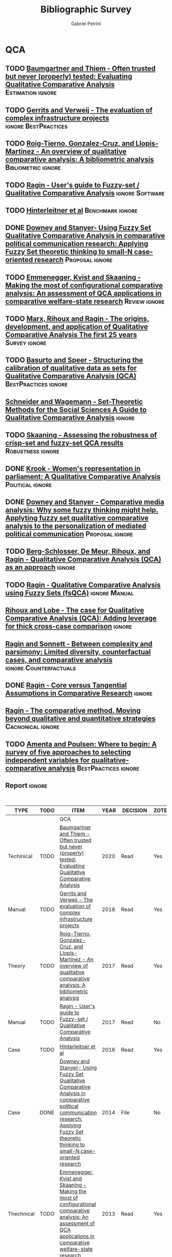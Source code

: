 #+TITLE:Bibliographic Survey
#+AUTHOR:Gabriel Petrini

* HTML headers :noexport:

#+HTML_HEAD: <link rel="stylesheet" type="text/css" href="http://www.pirilampo.org/styles/readtheorg/css/htmlize.css"/>
#+HTML_HEAD: <link rel="stylesheet" type="text/css" href="http://www.pirilampo.org/styles/readtheorg/css/readtheorg.css"/>

#+HTML_HEAD: <script src="https://ajax.googleapis.com/ajax/libs/jquery/2.1.3/jquery.min.js"></script>
#+HTML_HEAD: <script src="https://maxcdn.bootstrapcdn.com/bootstrap/3.3.4/js/bootstrap.min.js"></script>
#+HTML_HEAD: <script type="text/javascript" src="http://www.pirilampo.org/styles/lib/js/jquery.stickytableheaders.min.js"></script>
#+HTML_HEAD: <script type="text/javascript" src="http://www.pirilampo.org/styles/readtheorg/js/readtheorg.js"></script>
#+HTML_HEAD: <style> #content{max-width:1800px;}</style>

* QCA       
:PROPERTIES:
   :COLUMNS:  %6TYPE %4TODO %20ITEM %4YEAR %4DECISION %3ZOTERO %8STATUS %7RELEVANCE %7IMPACT %4CITE %TAGS
   :TYPE_ALL: Theory Method Case Manual Other Thechnical
   :DECISION_ALL: Read File Skip PartialRead
   :ZOTERO_ALL: Yes No
   :STATUS_ALL: Reading Searching Abandoned Finished Skimmed NotFound 404 Downloaded
   :RELEVANCE_ALL: High Regular Low None
   :IMPACT_ALL: High Regular Low None
   :CITE_ALL: Yes No Wait
   :YEAR: 
   :UNNUMBERED: t
   :END:  
            
** TODO [[https://doi.org/10.1177/0049124117701487][Baumgartner and Thiem - Often trusted but never (properly) tested: Evaluating Qualitative Comparative Analysis]] :Estimation:ignore:
   :PROPERTIES:
   :ZOTERO:   Yes
   :YEAR:     2020
   :TYPE:     Techinical
   :STATUS:   Skimmed
   :RELEVANCE: High
   :IMPACT:   High
   :DECISION: Read
   :CITE:     Yes
   :END:    

** TODO [[https://stefanverweij.eu/wp-content/uploads/2018/09/2018-Edward-Elgar-Gerrits-Verweij.pdf][Gerrits and Verweij - The evaluation of complex infrastructure projects]] :ignore:BestPractices:
   :PROPERTIES:
   :ZOTERO: Yes
   :YEAR: 2018
   :TYPE: Manual
   :STATUS: Downloaded
   :RELEVANCE: Regular
   :IMPACT: High
   :DECISION: Read
   :CITE: Wait
   :END:    
** TODO [[https://www.sciencedirect.com/science/article/pii/S2444569X16300257][Roig-Tierno, Gonzalez-Cruz, and Llopis-Martinez -  An overview of qualitative comparative analysis: A bibliometric analysis]] :Bibliometric:ignore:
   :PROPERTIES:
   :ZOTERO: Yes
   :YEAR: 2017
   :TYPE: Theory
   :STATUS: Skimmed
   :RELEVANCE: Regular
   :IMPACT: Regular
   :DECISION: Read
   :CITE: Wait
   :END:    
** TODO [[http://www.socsci.uci.edu/~cragin/fsQCA/software.shtml][Ragin - User's guide to Fuzzy-set / Qualitative Comparative Analysis]] :ignore:Software:
   :PROPERTIES:
   :ZOTERO: No
   :YEAR: 2017
   :TYPE: Manual
   :STATUS: Skimmed
   :RELEVANCE: Regular
   :IMPACT: Regular
   :DECISION: Read
   :CITE: No
   :END:    
** TODO [[https://www.dropbox.com/sh/xkfv65sh57j2coo/AABk1FdH6BEFMUluXqUhdU4Ua/Required%20readings?dl=0&preview=Hinterleitner+Sager+Thomann+2016.pdf&subfolder_nav_tracking=1][Hinterleitner et al]]                                :Benchmark:ignore:
   :PROPERTIES:
   :ZOTERO:   Yes
   :YEAR:     2016
   :TYPE:     Case
   :STATUS:   Skimmed
   :RELEVANCE: High
   :IMPACT:   High
   :DECISION: Read
   :CITE:     Yes
   :END:    
** DONE [[https://doi.org/10.1057/9781137366474_4][Downey and Stanyer- Using Fuzzy Set Qualitative Comparative Analysis in comparative political communication research: Applying Fuzzy Set theoretic thinking to small-N case-oriented research]] :Proposal:ignore:
   CLOSED: [2020-09-14 seg 10:58]
   :PROPERTIES:
   :ZOTERO:   No
   :YEAR:     2014
   :TYPE:     Case
   :STATUS:   NotFound
   :RELEVANCE: Low
   :IMPACT:   None
   :DECISION: File
   :CITE:     No
   :END:    
** TODO [[https://www.jstor.org/stable/23563601][Emmenegger, Kvist and Skaaning - Making the most of configurational comparative analysis: An assessment of QCA applications in comparative welfare-state research]] :Review:ignore:
   :PROPERTIES:
   :ZOTERO:   Yes
   :YEAR:     2013
   :TYPE:     Thechnical
   :STATUS:   Skimmed
   :RELEVANCE: High
   :IMPACT:   High
   :DECISION: Read
   :CITE:     Yes
   :END:    
** TODO [[https://pdfs.semanticscholar.org/7624/660320e7a032012245a4bbd20dd3397e77bd.pdf][Marx, Rihoux and Ragin - The origins, development, and application of Qualitative Comparative Analysis The first 25 years]] :Survey:ignore:
   :PROPERTIES:
   :ZOTERO:   Yes
   :YEAR:     2013
   :TYPE:     Case
   :STATUS:   Skimmed
   :RELEVANCE: High
   :IMPACT:   Regular
   :DECISION: Read
   :CITE:     Yes
   :END:    

** TODO [[https://doi.org/10.1177/1525822X11433998][Basurto and Speer - Structuring the calibration of qualitative data as sets for Qualitative Comparative Analysis (QCA)]] :BestPractices:ignore:
   :PROPERTIES:
   :ZOTERO:   Yes
   :YEAR:     2012
   :TYPE:     Manual
   :STATUS:   Skimmed
   :RELEVANCE: Regular
   :IMPACT:   High
   :DECISION: Read
   :CITE:     Wait
   :END:    
** [[https://doi.org/10.1017/CBO9781139004244][Schneider and  Wagemann - Set-Theoretic Methods for the Social Sciences A Guide to Qualitative Comparative Analysis]] :ignore:
   :PROPERTIES:
   :ZOTERO: Yes
   :YEAR: 2012
   :TYPE: Manual 
   :STATUS: Skimmed
   :RELEVANCE: Regular
   :IMPACT: Regular
   :DECISION: File
   :CITE: Wait
   :END:    
** TODO [[https://journals.sagepub.com/doi/10.1177/0049124111404818][Skaaning - Assessing the robustness of crisp-set and fuzzy-set QCA results]] :Robustness:ignore:
   :PROPERTIES:
   :ZOTERO: Yes
   :YEAR: 2011
   :TYPE: Thechnical
   :STATUS: Skimmed
   :RELEVANCE: High
   :IMPACT: High
   :DECISION: Read
   :CITE: Yes
   :END:    
** DONE [[https://mlkrook.org/pdf/Krook_PS_2010.pdf][Krook - Women's representation in parliament: A Qualitative Comparative Analysis]] :Political:ignore:
   CLOSED: [2020-09-14 seg 11:10]
   :PROPERTIES:
   :ZOTERO:   No
   :YEAR:     2010
   :TYPE:     Case
   :STATUS:   Skimmed
   :RELEVANCE: None
   :IMPACT:   Low
   :DECISION: Skip
   :CITE:     No
   :END:    
** DONE [[https://doi.org/10.1177%2F0267323110384256][Downey and Stanyer - Comparative media analysis: Why some fuzzy thinking might help. Applyting fuzzy set qualitative comparative analysis to the personalization of mediated political communication]] :Proposal:ignore:
   CLOSED: [2020-09-14 seg 10:53]
   :PROPERTIES:
   :ZOTERO:   No
   :YEAR:     2010
   :TYPE:     Case
   :STATUS:   Skimmed
   :RELEVANCE: Low
   :IMPACT:   None
   :DECISION: File
   :CITE:     No
   :END:    
** TODO [[https://us.sagepub.com/sites/default/files/upm-assets/23236_book_item_23236.pdf][Berg-Schlosser, De Meur, Rihoux, and Ragin - Qualitative Comparative Analysis (QCA) as an approach]] :ignore:
   :PROPERTIES:
   :ZOTERO: Yes
   :YEAR: 2009
   :TYPE: Manual
   :STATUS: Reading
   :RELEVANCE: Regular
   :IMPACT: Reagular
   :DECISION: Read
   :CITE: Yes
   :END:    
** TODO [[https://dx.doi.org/10.4135/9781452226569.n7][De Meur Rihoux and Yamasaki - Addressing the critiques on QCA]] :Critique:noexport:
   :PROPERTIES:
   :ZOTERO: Yes
   :YEAR: 2009
   :TYPE: Theory
   :STATUS: NotFound
   :RELEVANCE: High
   :IMPACT: Regular
   :DECISION: Read
   :CITE: Yes
   :END:    

** TODO [[https://dx.doi.org/10.4135/9781452226569.n5][Ragin - Qualitative Comparative Analysis using Fuzzy Sets (fsQCA)]] :ignore:Manual:
   :PROPERTIES:
   :ZOTERO: Yes
   :YEAR: 2009
   :TYPE: Manual
   :STATUS: Skimmed
   :RELEVANCE: High
   :IMPACT: High
   :DECISION: Read
   :CITE: Yes
   :END:    
** [[https://dx.doi.org/10.4135/9781446249413.n13][Rihoux and Lobe - The case for Qualitative Comparative Analysis (QCA): Adding leverage for thick cross-case comparison]] :ignore:
   :PROPERTIES:
   :ZOTERO: No
   :YEAR: 2009
   :TYPE:
   :STATUS: NotFound
   :RELEVANCE:
   :IMPACT:
   :DECISION: File
   :CITE: Wait
   :END:    

** [[http://www.u.arizona.edu/~cragin/fsQCA//download/Counterfactuals.pdf][Ragin and Sonnett - Between complexity and parsimony: Limited diversity, counterfactual cases, and comparative analysis]] :ignore:Counterfactuals:
   :PROPERTIES:
   :ZOTERO: Yes
   :YEAR: 2005
   :TYPE: Theory
   :STATUS: Downloaded
   :RELEVANCE: Regular
   :IMPACT: Regular
   :DECISION: Skim
   :CITE: Wait
   :END:    
** DONE [[https://doi.org/10.1007/BF02686286][Ragin - Core versus Tangential Assumptions in Comparative Research]] :ignore:
   CLOSED: [2020-09-14 seg 14:44]
   :PROPERTIES:
   :ZOTERO: Yes
   :YEAR: 2005
   :TYPE: Theory
   :STATUS: Skimmed
   :RELEVANCE: Low
   :IMPACT: Low
   :DECISION: File
   :CITE: No
   :END:    
** TODO [[https://doi.org/10.1177%2F1525822X03257690][Rihoux - Bridging the Gap between the Qualitative and Quantitative Worlds? A Retrospective and Prospective View on Qualitative Comparative Analysis]] :Manual:noexport:
   :PROPERTIES:
   :ZOTERO: Yes
   :YEAR: 2003
   :TYPE: Theory
   :STATUS: Skimmed
   :RELEVANCE: Regular
   :IMPACT: Regular
   :DECISION: PartialRead
   :CITE: Wait
   :END:    

*Section to Read:* Critiques and Answers

** TODO [[https://press.uchicago.edu/ucp/books/book/chicago/F/bo3635786.html][Ragin - Fuzzy-set social science]]  :Cacnonical:Manual:ignore:noexport:
   :PROPERTIES:
   :ZOTERO: Yes
   :YEAR: 2000
   :TYPE: Manual
   :STATUS: Downaloaded
   :RELEVANCE: Regular
   :IMPACT: High
   :DECISION: PartialRead
   :CITE: Yes
   :END:    

*Part to Read:* Part Two and fowards

** [[https://www.amazon.com.br/Comparative-Method-Qualitative-Quantitative-Strategies/dp/0520280032][Ragin - The comparative method. Moving beyond qualitative and quantitative strategies]] :Cacnonical:ignore:
   :PROPERTIES: 
   :ZOTERO: Yes
   :YEAR: 1987
   :TYPE: Manual
   :STATUS: Downloaded
   :RELEVANCE: Regular 
   :IMPACT: Regular
   :DECISION: PartialRead
   :CITE: Yes
   :END:    
** TODO [[https://doi.org/10.1177%2F0049124194023001002][Amenta and Poulsen: Where to begin: A survey of five approaches to selecting independent variables for  qualitative­comparative analysis]] :BestPractices:ignore:
   :PROPERTIES:
   :ZOTERO: Yes
   :YEAR: 1994
   :TYPE: Manual
   :STATUS: Skimmed
   :RELEVANCE: Low
   :IMPACT: High
   :DECISION: Skim
   :CITE: Wait
   :END:    
** Report                                                            :ignore:
   :PROPERTIES:
   :UNNUMBERED: t
   :END:


#+BEGIN: columnview :maxlevel 5 :hlines t
#+CAPTION: QCA Survey
| TYPE       | TODO | ITEM                                                                                                                                                                                                 | YEAR | DECISION    | ZOTERO | STATUS      | RELEVANCE | IMPACT   | CITE | TAGS                                |
|------------+------+------------------------------------------------------------------------------------------------------------------------------------------------------------------------------------------------------+------+-------------+--------+-------------+-----------+----------+------+-------------------------------------|
|            |      | QCA                                                                                                                                                                                                  |      |             |        |             |           |          |      |                                     |
|------------+------+------------------------------------------------------------------------------------------------------------------------------------------------------------------------------------------------------+------+-------------+--------+-------------+-----------+----------+------+-------------------------------------|
| Techinical | TODO | [[https://doi.org/10.1177/0049124117701487][Baumgartner and Thiem - Often trusted but never (properly) tested: Evaluating Qualitative Comparative Analysis]]                                                                                       | 2020 | Read        | Yes    | Skimmed     | High      | High     | Yes  | :Estimation:ignore:                 |
|------------+------+------------------------------------------------------------------------------------------------------------------------------------------------------------------------------------------------------+------+-------------+--------+-------------+-----------+----------+------+-------------------------------------|
| Manual     | TODO | [[https://stefanverweij.eu/wp-content/uploads/2018/09/2018-Edward-Elgar-Gerrits-Verweij.pdf][Gerrits and Verweij - The evaluation of complex infrastructure projects]]                                                                                                                              | 2018 | Read        | Yes    | Downloaded  | Regular   | High     | Wait | :ignore:BestPractices:              |
|------------+------+------------------------------------------------------------------------------------------------------------------------------------------------------------------------------------------------------+------+-------------+--------+-------------+-----------+----------+------+-------------------------------------|
| Theory     | TODO | [[https://www.sciencedirect.com/science/article/pii/S2444569X16300257][Roig-Tierno, Gonzalez-Cruz, and Llopis-Martinez -  An overview of qualitative comparative analysis: A bibliometric analysis]]                                                                          | 2017 | Read        | Yes    | Skimmed     | Regular   | Regular  | Wait | :Bibliometric:ignore:               |
|------------+------+------------------------------------------------------------------------------------------------------------------------------------------------------------------------------------------------------+------+-------------+--------+-------------+-----------+----------+------+-------------------------------------|
| Manual     | TODO | [[http://www.socsci.uci.edu/~cragin/fsQCA/software.shtml][Ragin - User's guide to Fuzzy-set / Qualitative Comparative Analysis]]                                                                                                                                 | 2017 | Read        | No     | Skimmed     | Regular   | Regular  | No   | :ignore:Software:                   |
|------------+------+------------------------------------------------------------------------------------------------------------------------------------------------------------------------------------------------------+------+-------------+--------+-------------+-----------+----------+------+-------------------------------------|
| Case       | TODO | [[https://www.dropbox.com/sh/xkfv65sh57j2coo/AABk1FdH6BEFMUluXqUhdU4Ua/Required%20readings?dl=0&preview=Hinterleitner+Sager+Thomann+2016.pdf&subfolder_nav_tracking=1][Hinterleitner et al]]                                                                                                                                                                                  | 2016 | Read        | Yes    | Skimmed     | High      | High     | Yes  | :Benchmark:ignore:                  |
|------------+------+------------------------------------------------------------------------------------------------------------------------------------------------------------------------------------------------------+------+-------------+--------+-------------+-----------+----------+------+-------------------------------------|
| Case       | DONE | [[https://doi.org/10.1057/9781137366474_4][Downey and Stanyer- Using Fuzzy Set Qualitative Comparative Analysis in comparative political communication research: Applying Fuzzy Set theoretic thinking to small-N case-oriented research]]        | 2014 | File        | No     | NotFound    | Low       | None     | No   | :Proposal:ignore:                   |
|------------+------+------------------------------------------------------------------------------------------------------------------------------------------------------------------------------------------------------+------+-------------+--------+-------------+-----------+----------+------+-------------------------------------|
| Thechnical | TODO | [[https://www.jstor.org/stable/23563601][Emmenegger, Kvist and Skaaning - Making the most of configurational comparative analysis: An assessment of QCA applications in comparative welfare-state research]]                                    | 2013 | Read        | Yes    | Skimmed     | High      | High     | Yes  | :Review:ignore:                     |
|------------+------+------------------------------------------------------------------------------------------------------------------------------------------------------------------------------------------------------+------+-------------+--------+-------------+-----------+----------+------+-------------------------------------|
| Case       | TODO | [[https://pdfs.semanticscholar.org/7624/660320e7a032012245a4bbd20dd3397e77bd.pdf][Marx, Rihoux and Ragin - The origins, development, and application of Qualitative Comparative Analysis The first 25 years]]                                                                            | 2013 | Read        | Yes    | Skimmed     | High      | Regular  | Yes  | :Survey:ignore:                     |
|------------+------+------------------------------------------------------------------------------------------------------------------------------------------------------------------------------------------------------+------+-------------+--------+-------------+-----------+----------+------+-------------------------------------|
| Manual     | TODO | [[https://doi.org/10.1177/1525822X11433998][Basurto and Speer - Structuring the calibration of qualitative data as sets for Qualitative Comparative Analysis (QCA)]]                                                                               | 2012 | Read        | Yes    | Skimmed     | Regular   | High     | Wait | :BestPractices:ignore:              |
|------------+------+------------------------------------------------------------------------------------------------------------------------------------------------------------------------------------------------------+------+-------------+--------+-------------+-----------+----------+------+-------------------------------------|
| Manual     |      | [[https://doi.org/10.1017/CBO9781139004244][Schneider and  Wagemann - Set-Theoretic Methods for the Social Sciences A Guide to Qualitative Comparative Analysis]]                                                                                  | 2012 | File        | Yes    | Skimmed     | Regular   | Regular  | Wait | :ignore:                            |
|------------+------+------------------------------------------------------------------------------------------------------------------------------------------------------------------------------------------------------+------+-------------+--------+-------------+-----------+----------+------+-------------------------------------|
| Thechnical | TODO | [[https://journals.sagepub.com/doi/10.1177/0049124111404818][Skaaning - Assessing the robustness of crisp-set and fuzzy-set QCA results]]                                                                                                                           | 2011 | Read        | Yes    | Skimmed     | High      | High     | Yes  | :Robustness:ignore:                 |
|------------+------+------------------------------------------------------------------------------------------------------------------------------------------------------------------------------------------------------+------+-------------+--------+-------------+-----------+----------+------+-------------------------------------|
| Case       | DONE | [[https://mlkrook.org/pdf/Krook_PS_2010.pdf][Krook - Women's representation in parliament: A Qualitative Comparative Analysis]]                                                                                                                     | 2010 | Skip        | No     | Skimmed     | None      | Low      | No   | :Political:ignore:                  |
|------------+------+------------------------------------------------------------------------------------------------------------------------------------------------------------------------------------------------------+------+-------------+--------+-------------+-----------+----------+------+-------------------------------------|
| Case       | DONE | [[https://doi.org/10.1177%2F0267323110384256][Downey and Stanyer - Comparative media analysis: Why some fuzzy thinking might help. Applyting fuzzy set qualitative comparative analysis to the personalization of mediated political communication]] | 2010 | File        | No     | Skimmed     | Low       | None     | No   | :Proposal:ignore:                   |
|------------+------+------------------------------------------------------------------------------------------------------------------------------------------------------------------------------------------------------+------+-------------+--------+-------------+-----------+----------+------+-------------------------------------|
| Manual     | TODO | [[https://us.sagepub.com/sites/default/files/upm-assets/23236_book_item_23236.pdf][Berg-Schlosser, De Meur, Rihoux, and Ragin - Qualitative Comparative Analysis (QCA) as an approach]]                                                                                                   | 2009 | Read        | Yes    | Reading     | Regular   | Reagular | Yes  | :ignore:                            |
|------------+------+------------------------------------------------------------------------------------------------------------------------------------------------------------------------------------------------------+------+-------------+--------+-------------+-----------+----------+------+-------------------------------------|
| Theory     | TODO | [[https://dx.doi.org/10.4135/9781452226569.n7][De Meur Rihoux and Yamasaki - Addressing the critiques on QCA]]                                                                                                                                        | 2009 | Read        | Yes    | NotFound    | High      | Regular  | Yes  | :Critique:noexport:                 |
|------------+------+------------------------------------------------------------------------------------------------------------------------------------------------------------------------------------------------------+------+-------------+--------+-------------+-----------+----------+------+-------------------------------------|
| Manual     | TODO | [[https://dx.doi.org/10.4135/9781452226569.n5][Ragin - Qualitative Comparative Analysis using Fuzzy Sets (fsQCA)]]                                                                                                                                    | 2009 | Read        | Yes    | Skimmed     | High      | High     | Yes  | :ignore:Manual:                     |
|------------+------+------------------------------------------------------------------------------------------------------------------------------------------------------------------------------------------------------+------+-------------+--------+-------------+-----------+----------+------+-------------------------------------|
|            |      | [[https://dx.doi.org/10.4135/9781446249413.n13][Rihoux and Lobe - The case for Qualitative Comparative Analysis (QCA): Adding leverage for thick cross-case comparison]]                                                                               | 2009 | File        | No     | NotFound    |           |          | Wait | :ignore:                            |
|------------+------+------------------------------------------------------------------------------------------------------------------------------------------------------------------------------------------------------+------+-------------+--------+-------------+-----------+----------+------+-------------------------------------|
| Theory     |      | [[http://www.u.arizona.edu/~cragin/fsQCA//download/Counterfactuals.pdf][Ragin and Sonnett - Between complexity and parsimony: Limited diversity, counterfactual cases, and comparative analysis]]                                                                              | 2005 | Skim        | Yes    | Downloaded  | Regular   | Regular  | Wait | :ignore:Counterfactuals:            |
|------------+------+------------------------------------------------------------------------------------------------------------------------------------------------------------------------------------------------------+------+-------------+--------+-------------+-----------+----------+------+-------------------------------------|
| Theory     | DONE | [[https://doi.org/10.1007/BF02686286][Ragin - Core versus Tangential Assumptions in Comparative Research]]                                                                                                                                   | 2005 | File        | Yes    | Skimmed     | Low       | Low      | No   | :ignore:                            |
|------------+------+------------------------------------------------------------------------------------------------------------------------------------------------------------------------------------------------------+------+-------------+--------+-------------+-----------+----------+------+-------------------------------------|
| Theory     | TODO | [[https://doi.org/10.1177%2F1525822X03257690][Rihoux - Bridging the Gap between the Qualitative and Quantitative Worlds? A Retrospective and Prospective View on Qualitative Comparative Analysis]]                                                  | 2003 | PartialRead | Yes    | Skimmed     | Regular   | Regular  | Wait | :Manual:noexport:                   |
|------------+------+------------------------------------------------------------------------------------------------------------------------------------------------------------------------------------------------------+------+-------------+--------+-------------+-----------+----------+------+-------------------------------------|
| Manual     | TODO | [[https://press.uchicago.edu/ucp/books/book/chicago/F/bo3635786.html][Ragin - Fuzzy-set social science]]                                                                                                                                                                     | 2000 | PartialRead | Yes    | Downaloaded | Regular   | High     | Yes  | :Cacnonical:Manual:ignore:noexport: |
|------------+------+------------------------------------------------------------------------------------------------------------------------------------------------------------------------------------------------------+------+-------------+--------+-------------+-----------+----------+------+-------------------------------------|
| Manual     |      | [[https://www.amazon.com.br/Comparative-Method-Qualitative-Quantitative-Strategies/dp/0520280032][Ragin - The comparative method. Moving beyond qualitative and quantitative strategies]]                                                                                                                | 1987 | PartialRead | Yes    | Downloaded  | Regular   | Regular  | Yes  | :Cacnonical:ignore:                 |
|------------+------+------------------------------------------------------------------------------------------------------------------------------------------------------------------------------------------------------+------+-------------+--------+-------------+-----------+----------+------+-------------------------------------|
|            |      | Report                                                                                                                                                                                               |      |             |        |             |           |          |      | :ignore:                            |
#+END:

* Mortgaging

* Panel Data

* ABM



